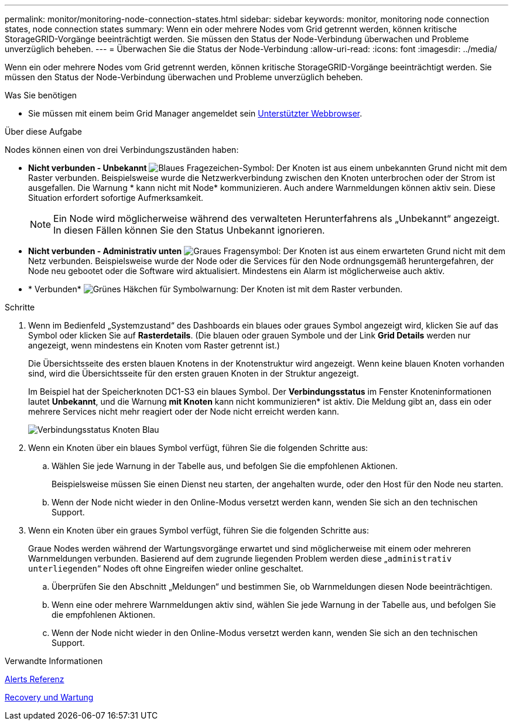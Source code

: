 ---
permalink: monitor/monitoring-node-connection-states.html 
sidebar: sidebar 
keywords: monitor, monitoring node connection states, node connection states 
summary: Wenn ein oder mehrere Nodes vom Grid getrennt werden, können kritische StorageGRID-Vorgänge beeinträchtigt werden. Sie müssen den Status der Node-Verbindung überwachen und Probleme unverzüglich beheben. 
---
= Überwachen Sie die Status der Node-Verbindung
:allow-uri-read: 
:icons: font
:imagesdir: ../media/


[role="lead"]
Wenn ein oder mehrere Nodes vom Grid getrennt werden, können kritische StorageGRID-Vorgänge beeinträchtigt werden. Sie müssen den Status der Node-Verbindung überwachen und Probleme unverzüglich beheben.

.Was Sie benötigen
* Sie müssen mit einem beim Grid Manager angemeldet sein xref:../admin/web-browser-requirements.adoc[Unterstützter Webbrowser].


.Über diese Aufgabe
Nodes können einen von drei Verbindungszuständen haben:

* *Nicht verbunden - Unbekannt* image:../media/icon_alarm_blue_unknown.png["Blaues Fragezeichen-Symbol"]: Der Knoten ist aus einem unbekannten Grund nicht mit dem Raster verbunden. Beispielsweise wurde die Netzwerkverbindung zwischen den Knoten unterbrochen oder der Strom ist ausgefallen. Die Warnung * kann nicht mit Node* kommunizieren. Auch andere Warnmeldungen können aktiv sein. Diese Situation erfordert sofortige Aufmerksamkeit.
+

NOTE: Ein Node wird möglicherweise während des verwalteten Herunterfahrens als „Unbekannt“ angezeigt. In diesen Fällen können Sie den Status Unbekannt ignorieren.

* *Nicht verbunden - Administrativ unten* image:../media/icon_alarm_gray_administratively_down.png["Graues Fragensymbol"]: Der Knoten ist aus einem erwarteten Grund nicht mit dem Netz verbunden. Beispielsweise wurde der Node oder die Services für den Node ordnungsgemäß heruntergefahren, der Node neu gebootet oder die Software wird aktualisiert. Mindestens ein Alarm ist möglicherweise auch aktiv.
* * Verbunden* image:../media/icon_alert_green_checkmark.png["Grünes Häkchen für Symbolwarnung"]: Der Knoten ist mit dem Raster verbunden.


.Schritte
. Wenn im Bedienfeld „Systemzustand“ des Dashboards ein blaues oder graues Symbol angezeigt wird, klicken Sie auf das Symbol oder klicken Sie auf *Rasterdetails*. (Die blauen oder grauen Symbole und der Link *Grid Details* werden nur angezeigt, wenn mindestens ein Knoten vom Raster getrennt ist.)
+
Die Übersichtsseite des ersten blauen Knotens in der Knotenstruktur wird angezeigt. Wenn keine blauen Knoten vorhanden sind, wird die Übersichtsseite für den ersten grauen Knoten in der Struktur angezeigt.

+
Im Beispiel hat der Speicherknoten DC1-S3 ein blaues Symbol. Der *Verbindungsstatus* im Fenster Knoteninformationen lautet *Unbekannt*, und die Warnung *mit Knoten* kann nicht kommunizieren* ist aktiv. Die Meldung gibt an, dass ein oder mehrere Services nicht mehr reagiert oder der Node nicht erreicht werden kann.

+
image::../media/node_connection_state_blue.png[Verbindungsstatus Knoten Blau]

. Wenn ein Knoten über ein blaues Symbol verfügt, führen Sie die folgenden Schritte aus:
+
.. Wählen Sie jede Warnung in der Tabelle aus, und befolgen Sie die empfohlenen Aktionen.
+
Beispielsweise müssen Sie einen Dienst neu starten, der angehalten wurde, oder den Host für den Node neu starten.

.. Wenn der Node nicht wieder in den Online-Modus versetzt werden kann, wenden Sie sich an den technischen Support.


. Wenn ein Knoten über ein graues Symbol verfügt, führen Sie die folgenden Schritte aus:
+
Graue Nodes werden während der Wartungsvorgänge erwartet und sind möglicherweise mit einem oder mehreren Warnmeldungen verbunden. Basierend auf dem zugrunde liegenden Problem werden diese „`administrativ unterliegenden`“ Nodes oft ohne Eingreifen wieder online geschaltet.

+
.. Überprüfen Sie den Abschnitt „Meldungen“ und bestimmen Sie, ob Warnmeldungen diesen Node beeinträchtigen.
.. Wenn eine oder mehrere Warnmeldungen aktiv sind, wählen Sie jede Warnung in der Tabelle aus, und befolgen Sie die empfohlenen Aktionen.
.. Wenn der Node nicht wieder in den Online-Modus versetzt werden kann, wenden Sie sich an den technischen Support.




.Verwandte Informationen
xref:alerts-reference.adoc[Alerts Referenz]

xref:../maintain/index.adoc[Recovery und Wartung]
